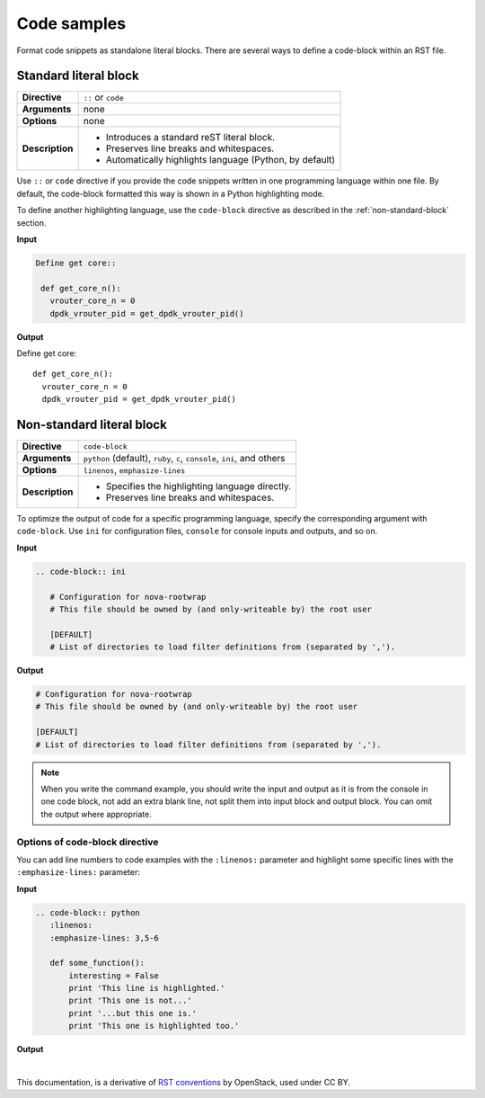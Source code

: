 .. _source-code:

Code samples
============

Format code snippets as standalone literal blocks. There are several ways
to define a code-block within an RST file.

Standard literal block
~~~~~~~~~~~~~~~~~~~~~~

+------------------+---------------------------------------------------------+
| **Directive**    | ``::`` or ``code``                                      |
+------------------+---------------------------------------------------------+
| **Arguments**    | none                                                    |
+------------------+---------------------------------------------------------+
| **Options**      | none                                                    |
+------------------+---------------------------------------------------------+
| **Description**  | * Introduces a standard reST literal block.             |
|                  | * Preserves line breaks and whitespaces.                |
|                  | * Automatically highlights language (Python, by         |
|                  |   default)                                              |
+------------------+---------------------------------------------------------+

Use ``::`` or ``code`` directive if you provide the code snippets written
in one programming language within one file. By default, the code-block
formatted this way is shown in a Python highlighting mode.

To define another highlighting language, use the ``code-block`` directive
as described in the :ref:`non-standard-block` section.

**Input**

.. code-block:: python

   Define get core::

    def get_core_n():
      vrouter_core_n = 0
      dpdk_vrouter_pid = get_dpdk_vrouter_pid()

**Output**

Define get core::

 def get_core_n():
   vrouter_core_n = 0
   dpdk_vrouter_pid = get_dpdk_vrouter_pid()

.. _non-standard-block:

Non-standard literal block
~~~~~~~~~~~~~~~~~~~~~~~~~~

+------------------+---------------------------------------------------------+
| **Directive**    | ``code-block``                                          |
+------------------+---------------------------------------------------------+
| **Arguments**    | ``python`` (default), ``ruby``, ``c``, ``console``,     |
|                  | ``ini``, and others                                     |
+------------------+---------------------------------------------------------+
| **Options**      | ``linenos``, ``emphasize-lines``                        |
+------------------+---------------------------------------------------------+
| **Description**  | * Specifies the highlighting language directly.         |
|                  | * Preserves line breaks and whitespaces.                |
+------------------+---------------------------------------------------------+

To optimize the output of code for a specific programming language, specify
the corresponding argument with ``code-block``. Use ``ini`` for configuration
files, ``console`` for console inputs and outputs, and so on.

**Input**

.. code-block:: rst

   .. code-block:: ini

      # Configuration for nova-rootwrap
      # This file should be owned by (and only-writeable by) the root user

      [DEFAULT]
      # List of directories to load filter definitions from (separated by ',').

**Output**

.. code-block:: ini

   # Configuration for nova-rootwrap
   # This file should be owned by (and only-writeable by) the root user

   [DEFAULT]
   # List of directories to load filter definitions from (separated by ',').

.. note::

   When you write the command example, you should write the input and output
   as it is from the console in one code block, not add an extra blank line,
   not split them into input block and output block.
   You can omit the output where appropriate.

Options of code-block directive
-------------------------------

You can add line numbers to code examples with the ``:linenos:`` parameter and
highlight some specific lines with the ``:emphasize-lines:`` parameter:

**Input**

.. code-block:: rst

   .. code-block:: python
      :linenos:
      :emphasize-lines: 3,5-6

      def some_function():
          interesting = False
          print 'This line is highlighted.'
          print 'This one is not...'
          print '...but this one is.'
          print 'This one is highlighted too.'

**Output**

.. code-block:: python
   :linenos:
   :emphasize-lines: 3,5-6

   def some_function():
       interesting = False
       print 'This line is highlighted.'
       print 'This one is not...'
       print '...but this one is.'
       print 'This one is highlighted too.'

|

This documentation, is a derivative of `RST conventions <https://docs.openstack.org/doc-contrib-guide/rst-conv.html>`_ by OpenStack, used under CC BY. 